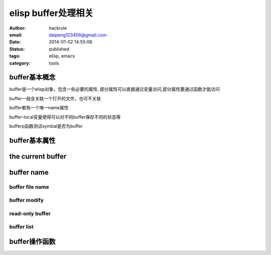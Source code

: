 elisp buffer处理相关
====================

:author: hackrole
:email: daipeng123456@gmail.com
:date: 2014-01-02 14:55:08
:status: published
:tags: elisp, emacs
:category: tools

buffer基本概念
--------------

buffer是一个elisp对象，包含一些必要的属性,
部分属性可以直接通过变量访问,部分属性要通过函数才能访问

buffer一般会关联一个打开的文件，也可不关联

buffer都有一个唯一name属性

buffer-local变量使得可以对不同buffer保存不同的状态等

bufferp函数测试symbal是否为buffer


buffer基本属性
--------------


the current buffer
------------------


buffer name
-----------

buffer file name
~~~~~~~~~~~~~~~~

buffer modify
~~~~~~~~~~~~~

read-only buffer
~~~~~~~~~~~~~~~~

buffer list
~~~~~~~~~~~


buffer操作函数
--------------


